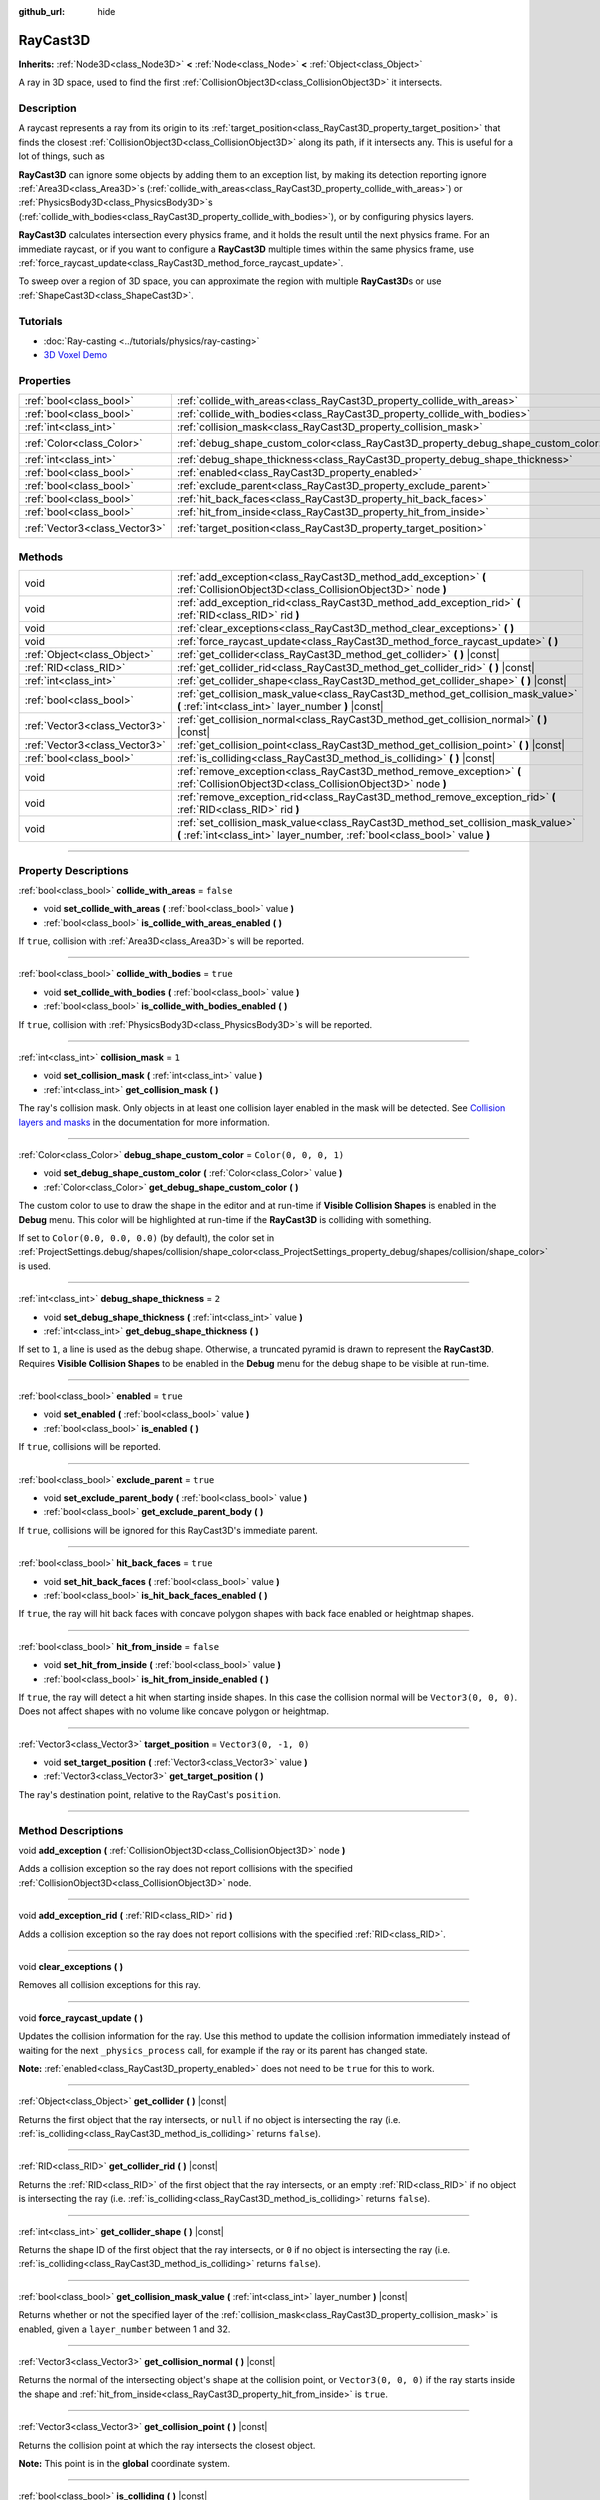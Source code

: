 :github_url: hide

.. DO NOT EDIT THIS FILE!!!
.. Generated automatically from Godot engine sources.
.. Generator: https://github.com/godotengine/godot/tree/4.1/doc/tools/make_rst.py.
.. XML source: https://github.com/godotengine/godot/tree/4.1/doc/classes/RayCast3D.xml.

.. _class_RayCast3D:

RayCast3D
=========

**Inherits:** :ref:`Node3D<class_Node3D>` **<** :ref:`Node<class_Node>` **<** :ref:`Object<class_Object>`

A ray in 3D space, used to find the first :ref:`CollisionObject3D<class_CollisionObject3D>` it intersects.

.. rst-class:: classref-introduction-group

Description
-----------

A raycast represents a ray from its origin to its :ref:`target_position<class_RayCast3D_property_target_position>` that finds the closest :ref:`CollisionObject3D<class_CollisionObject3D>` along its path, if it intersects any. This is useful for a lot of things, such as

\ **RayCast3D** can ignore some objects by adding them to an exception list, by making its detection reporting ignore :ref:`Area3D<class_Area3D>`\ s (:ref:`collide_with_areas<class_RayCast3D_property_collide_with_areas>`) or :ref:`PhysicsBody3D<class_PhysicsBody3D>`\ s (:ref:`collide_with_bodies<class_RayCast3D_property_collide_with_bodies>`), or by configuring physics layers.

\ **RayCast3D** calculates intersection every physics frame, and it holds the result until the next physics frame. For an immediate raycast, or if you want to configure a **RayCast3D** multiple times within the same physics frame, use :ref:`force_raycast_update<class_RayCast3D_method_force_raycast_update>`.

To sweep over a region of 3D space, you can approximate the region with multiple **RayCast3D**\ s or use :ref:`ShapeCast3D<class_ShapeCast3D>`.

.. rst-class:: classref-introduction-group

Tutorials
---------

- :doc:`Ray-casting <../tutorials/physics/ray-casting>`

- `3D Voxel Demo <https://godotengine.org/asset-library/asset/676>`__

.. rst-class:: classref-reftable-group

Properties
----------

.. table::
   :widths: auto

   +-------------------------------+------------------------------------------------------------------------------------+-----------------------+
   | :ref:`bool<class_bool>`       | :ref:`collide_with_areas<class_RayCast3D_property_collide_with_areas>`             | ``false``             |
   +-------------------------------+------------------------------------------------------------------------------------+-----------------------+
   | :ref:`bool<class_bool>`       | :ref:`collide_with_bodies<class_RayCast3D_property_collide_with_bodies>`           | ``true``              |
   +-------------------------------+------------------------------------------------------------------------------------+-----------------------+
   | :ref:`int<class_int>`         | :ref:`collision_mask<class_RayCast3D_property_collision_mask>`                     | ``1``                 |
   +-------------------------------+------------------------------------------------------------------------------------+-----------------------+
   | :ref:`Color<class_Color>`     | :ref:`debug_shape_custom_color<class_RayCast3D_property_debug_shape_custom_color>` | ``Color(0, 0, 0, 1)`` |
   +-------------------------------+------------------------------------------------------------------------------------+-----------------------+
   | :ref:`int<class_int>`         | :ref:`debug_shape_thickness<class_RayCast3D_property_debug_shape_thickness>`       | ``2``                 |
   +-------------------------------+------------------------------------------------------------------------------------+-----------------------+
   | :ref:`bool<class_bool>`       | :ref:`enabled<class_RayCast3D_property_enabled>`                                   | ``true``              |
   +-------------------------------+------------------------------------------------------------------------------------+-----------------------+
   | :ref:`bool<class_bool>`       | :ref:`exclude_parent<class_RayCast3D_property_exclude_parent>`                     | ``true``              |
   +-------------------------------+------------------------------------------------------------------------------------+-----------------------+
   | :ref:`bool<class_bool>`       | :ref:`hit_back_faces<class_RayCast3D_property_hit_back_faces>`                     | ``true``              |
   +-------------------------------+------------------------------------------------------------------------------------+-----------------------+
   | :ref:`bool<class_bool>`       | :ref:`hit_from_inside<class_RayCast3D_property_hit_from_inside>`                   | ``false``             |
   +-------------------------------+------------------------------------------------------------------------------------+-----------------------+
   | :ref:`Vector3<class_Vector3>` | :ref:`target_position<class_RayCast3D_property_target_position>`                   | ``Vector3(0, -1, 0)`` |
   +-------------------------------+------------------------------------------------------------------------------------+-----------------------+

.. rst-class:: classref-reftable-group

Methods
-------

.. table::
   :widths: auto

   +-------------------------------+----------------------------------------------------------------------------------------------------------------------------------------------------------------+
   | void                          | :ref:`add_exception<class_RayCast3D_method_add_exception>` **(** :ref:`CollisionObject3D<class_CollisionObject3D>` node **)**                                  |
   +-------------------------------+----------------------------------------------------------------------------------------------------------------------------------------------------------------+
   | void                          | :ref:`add_exception_rid<class_RayCast3D_method_add_exception_rid>` **(** :ref:`RID<class_RID>` rid **)**                                                       |
   +-------------------------------+----------------------------------------------------------------------------------------------------------------------------------------------------------------+
   | void                          | :ref:`clear_exceptions<class_RayCast3D_method_clear_exceptions>` **(** **)**                                                                                   |
   +-------------------------------+----------------------------------------------------------------------------------------------------------------------------------------------------------------+
   | void                          | :ref:`force_raycast_update<class_RayCast3D_method_force_raycast_update>` **(** **)**                                                                           |
   +-------------------------------+----------------------------------------------------------------------------------------------------------------------------------------------------------------+
   | :ref:`Object<class_Object>`   | :ref:`get_collider<class_RayCast3D_method_get_collider>` **(** **)** |const|                                                                                   |
   +-------------------------------+----------------------------------------------------------------------------------------------------------------------------------------------------------------+
   | :ref:`RID<class_RID>`         | :ref:`get_collider_rid<class_RayCast3D_method_get_collider_rid>` **(** **)** |const|                                                                           |
   +-------------------------------+----------------------------------------------------------------------------------------------------------------------------------------------------------------+
   | :ref:`int<class_int>`         | :ref:`get_collider_shape<class_RayCast3D_method_get_collider_shape>` **(** **)** |const|                                                                       |
   +-------------------------------+----------------------------------------------------------------------------------------------------------------------------------------------------------------+
   | :ref:`bool<class_bool>`       | :ref:`get_collision_mask_value<class_RayCast3D_method_get_collision_mask_value>` **(** :ref:`int<class_int>` layer_number **)** |const|                        |
   +-------------------------------+----------------------------------------------------------------------------------------------------------------------------------------------------------------+
   | :ref:`Vector3<class_Vector3>` | :ref:`get_collision_normal<class_RayCast3D_method_get_collision_normal>` **(** **)** |const|                                                                   |
   +-------------------------------+----------------------------------------------------------------------------------------------------------------------------------------------------------------+
   | :ref:`Vector3<class_Vector3>` | :ref:`get_collision_point<class_RayCast3D_method_get_collision_point>` **(** **)** |const|                                                                     |
   +-------------------------------+----------------------------------------------------------------------------------------------------------------------------------------------------------------+
   | :ref:`bool<class_bool>`       | :ref:`is_colliding<class_RayCast3D_method_is_colliding>` **(** **)** |const|                                                                                   |
   +-------------------------------+----------------------------------------------------------------------------------------------------------------------------------------------------------------+
   | void                          | :ref:`remove_exception<class_RayCast3D_method_remove_exception>` **(** :ref:`CollisionObject3D<class_CollisionObject3D>` node **)**                            |
   +-------------------------------+----------------------------------------------------------------------------------------------------------------------------------------------------------------+
   | void                          | :ref:`remove_exception_rid<class_RayCast3D_method_remove_exception_rid>` **(** :ref:`RID<class_RID>` rid **)**                                                 |
   +-------------------------------+----------------------------------------------------------------------------------------------------------------------------------------------------------------+
   | void                          | :ref:`set_collision_mask_value<class_RayCast3D_method_set_collision_mask_value>` **(** :ref:`int<class_int>` layer_number, :ref:`bool<class_bool>` value **)** |
   +-------------------------------+----------------------------------------------------------------------------------------------------------------------------------------------------------------+

.. rst-class:: classref-section-separator

----

.. rst-class:: classref-descriptions-group

Property Descriptions
---------------------

.. _class_RayCast3D_property_collide_with_areas:

.. rst-class:: classref-property

:ref:`bool<class_bool>` **collide_with_areas** = ``false``

.. rst-class:: classref-property-setget

- void **set_collide_with_areas** **(** :ref:`bool<class_bool>` value **)**
- :ref:`bool<class_bool>` **is_collide_with_areas_enabled** **(** **)**

If ``true``, collision with :ref:`Area3D<class_Area3D>`\ s will be reported.

.. rst-class:: classref-item-separator

----

.. _class_RayCast3D_property_collide_with_bodies:

.. rst-class:: classref-property

:ref:`bool<class_bool>` **collide_with_bodies** = ``true``

.. rst-class:: classref-property-setget

- void **set_collide_with_bodies** **(** :ref:`bool<class_bool>` value **)**
- :ref:`bool<class_bool>` **is_collide_with_bodies_enabled** **(** **)**

If ``true``, collision with :ref:`PhysicsBody3D<class_PhysicsBody3D>`\ s will be reported.

.. rst-class:: classref-item-separator

----

.. _class_RayCast3D_property_collision_mask:

.. rst-class:: classref-property

:ref:`int<class_int>` **collision_mask** = ``1``

.. rst-class:: classref-property-setget

- void **set_collision_mask** **(** :ref:`int<class_int>` value **)**
- :ref:`int<class_int>` **get_collision_mask** **(** **)**

The ray's collision mask. Only objects in at least one collision layer enabled in the mask will be detected. See `Collision layers and masks <../tutorials/physics/physics_introduction.html#collision-layers-and-masks>`__ in the documentation for more information.

.. rst-class:: classref-item-separator

----

.. _class_RayCast3D_property_debug_shape_custom_color:

.. rst-class:: classref-property

:ref:`Color<class_Color>` **debug_shape_custom_color** = ``Color(0, 0, 0, 1)``

.. rst-class:: classref-property-setget

- void **set_debug_shape_custom_color** **(** :ref:`Color<class_Color>` value **)**
- :ref:`Color<class_Color>` **get_debug_shape_custom_color** **(** **)**

The custom color to use to draw the shape in the editor and at run-time if **Visible Collision Shapes** is enabled in the **Debug** menu. This color will be highlighted at run-time if the **RayCast3D** is colliding with something.

If set to ``Color(0.0, 0.0, 0.0)`` (by default), the color set in :ref:`ProjectSettings.debug/shapes/collision/shape_color<class_ProjectSettings_property_debug/shapes/collision/shape_color>` is used.

.. rst-class:: classref-item-separator

----

.. _class_RayCast3D_property_debug_shape_thickness:

.. rst-class:: classref-property

:ref:`int<class_int>` **debug_shape_thickness** = ``2``

.. rst-class:: classref-property-setget

- void **set_debug_shape_thickness** **(** :ref:`int<class_int>` value **)**
- :ref:`int<class_int>` **get_debug_shape_thickness** **(** **)**

If set to ``1``, a line is used as the debug shape. Otherwise, a truncated pyramid is drawn to represent the **RayCast3D**. Requires **Visible Collision Shapes** to be enabled in the **Debug** menu for the debug shape to be visible at run-time.

.. rst-class:: classref-item-separator

----

.. _class_RayCast3D_property_enabled:

.. rst-class:: classref-property

:ref:`bool<class_bool>` **enabled** = ``true``

.. rst-class:: classref-property-setget

- void **set_enabled** **(** :ref:`bool<class_bool>` value **)**
- :ref:`bool<class_bool>` **is_enabled** **(** **)**

If ``true``, collisions will be reported.

.. rst-class:: classref-item-separator

----

.. _class_RayCast3D_property_exclude_parent:

.. rst-class:: classref-property

:ref:`bool<class_bool>` **exclude_parent** = ``true``

.. rst-class:: classref-property-setget

- void **set_exclude_parent_body** **(** :ref:`bool<class_bool>` value **)**
- :ref:`bool<class_bool>` **get_exclude_parent_body** **(** **)**

If ``true``, collisions will be ignored for this RayCast3D's immediate parent.

.. rst-class:: classref-item-separator

----

.. _class_RayCast3D_property_hit_back_faces:

.. rst-class:: classref-property

:ref:`bool<class_bool>` **hit_back_faces** = ``true``

.. rst-class:: classref-property-setget

- void **set_hit_back_faces** **(** :ref:`bool<class_bool>` value **)**
- :ref:`bool<class_bool>` **is_hit_back_faces_enabled** **(** **)**

If ``true``, the ray will hit back faces with concave polygon shapes with back face enabled or heightmap shapes.

.. rst-class:: classref-item-separator

----

.. _class_RayCast3D_property_hit_from_inside:

.. rst-class:: classref-property

:ref:`bool<class_bool>` **hit_from_inside** = ``false``

.. rst-class:: classref-property-setget

- void **set_hit_from_inside** **(** :ref:`bool<class_bool>` value **)**
- :ref:`bool<class_bool>` **is_hit_from_inside_enabled** **(** **)**

If ``true``, the ray will detect a hit when starting inside shapes. In this case the collision normal will be ``Vector3(0, 0, 0)``. Does not affect shapes with no volume like concave polygon or heightmap.

.. rst-class:: classref-item-separator

----

.. _class_RayCast3D_property_target_position:

.. rst-class:: classref-property

:ref:`Vector3<class_Vector3>` **target_position** = ``Vector3(0, -1, 0)``

.. rst-class:: classref-property-setget

- void **set_target_position** **(** :ref:`Vector3<class_Vector3>` value **)**
- :ref:`Vector3<class_Vector3>` **get_target_position** **(** **)**

The ray's destination point, relative to the RayCast's ``position``.

.. rst-class:: classref-section-separator

----

.. rst-class:: classref-descriptions-group

Method Descriptions
-------------------

.. _class_RayCast3D_method_add_exception:

.. rst-class:: classref-method

void **add_exception** **(** :ref:`CollisionObject3D<class_CollisionObject3D>` node **)**

Adds a collision exception so the ray does not report collisions with the specified :ref:`CollisionObject3D<class_CollisionObject3D>` node.

.. rst-class:: classref-item-separator

----

.. _class_RayCast3D_method_add_exception_rid:

.. rst-class:: classref-method

void **add_exception_rid** **(** :ref:`RID<class_RID>` rid **)**

Adds a collision exception so the ray does not report collisions with the specified :ref:`RID<class_RID>`.

.. rst-class:: classref-item-separator

----

.. _class_RayCast3D_method_clear_exceptions:

.. rst-class:: classref-method

void **clear_exceptions** **(** **)**

Removes all collision exceptions for this ray.

.. rst-class:: classref-item-separator

----

.. _class_RayCast3D_method_force_raycast_update:

.. rst-class:: classref-method

void **force_raycast_update** **(** **)**

Updates the collision information for the ray. Use this method to update the collision information immediately instead of waiting for the next ``_physics_process`` call, for example if the ray or its parent has changed state.

\ **Note:** :ref:`enabled<class_RayCast3D_property_enabled>` does not need to be ``true`` for this to work.

.. rst-class:: classref-item-separator

----

.. _class_RayCast3D_method_get_collider:

.. rst-class:: classref-method

:ref:`Object<class_Object>` **get_collider** **(** **)** |const|

Returns the first object that the ray intersects, or ``null`` if no object is intersecting the ray (i.e. :ref:`is_colliding<class_RayCast3D_method_is_colliding>` returns ``false``).

.. rst-class:: classref-item-separator

----

.. _class_RayCast3D_method_get_collider_rid:

.. rst-class:: classref-method

:ref:`RID<class_RID>` **get_collider_rid** **(** **)** |const|

Returns the :ref:`RID<class_RID>` of the first object that the ray intersects, or an empty :ref:`RID<class_RID>` if no object is intersecting the ray (i.e. :ref:`is_colliding<class_RayCast3D_method_is_colliding>` returns ``false``).

.. rst-class:: classref-item-separator

----

.. _class_RayCast3D_method_get_collider_shape:

.. rst-class:: classref-method

:ref:`int<class_int>` **get_collider_shape** **(** **)** |const|

Returns the shape ID of the first object that the ray intersects, or ``0`` if no object is intersecting the ray (i.e. :ref:`is_colliding<class_RayCast3D_method_is_colliding>` returns ``false``).

.. rst-class:: classref-item-separator

----

.. _class_RayCast3D_method_get_collision_mask_value:

.. rst-class:: classref-method

:ref:`bool<class_bool>` **get_collision_mask_value** **(** :ref:`int<class_int>` layer_number **)** |const|

Returns whether or not the specified layer of the :ref:`collision_mask<class_RayCast3D_property_collision_mask>` is enabled, given a ``layer_number`` between 1 and 32.

.. rst-class:: classref-item-separator

----

.. _class_RayCast3D_method_get_collision_normal:

.. rst-class:: classref-method

:ref:`Vector3<class_Vector3>` **get_collision_normal** **(** **)** |const|

Returns the normal of the intersecting object's shape at the collision point, or ``Vector3(0, 0, 0)`` if the ray starts inside the shape and :ref:`hit_from_inside<class_RayCast3D_property_hit_from_inside>` is ``true``.

.. rst-class:: classref-item-separator

----

.. _class_RayCast3D_method_get_collision_point:

.. rst-class:: classref-method

:ref:`Vector3<class_Vector3>` **get_collision_point** **(** **)** |const|

Returns the collision point at which the ray intersects the closest object.

\ **Note:** This point is in the **global** coordinate system.

.. rst-class:: classref-item-separator

----

.. _class_RayCast3D_method_is_colliding:

.. rst-class:: classref-method

:ref:`bool<class_bool>` **is_colliding** **(** **)** |const|

Returns whether any object is intersecting with the ray's vector (considering the vector length).

.. rst-class:: classref-item-separator

----

.. _class_RayCast3D_method_remove_exception:

.. rst-class:: classref-method

void **remove_exception** **(** :ref:`CollisionObject3D<class_CollisionObject3D>` node **)**

Removes a collision exception so the ray does report collisions with the specified :ref:`CollisionObject3D<class_CollisionObject3D>` node.

.. rst-class:: classref-item-separator

----

.. _class_RayCast3D_method_remove_exception_rid:

.. rst-class:: classref-method

void **remove_exception_rid** **(** :ref:`RID<class_RID>` rid **)**

Removes a collision exception so the ray does report collisions with the specified :ref:`RID<class_RID>`.

.. rst-class:: classref-item-separator

----

.. _class_RayCast3D_method_set_collision_mask_value:

.. rst-class:: classref-method

void **set_collision_mask_value** **(** :ref:`int<class_int>` layer_number, :ref:`bool<class_bool>` value **)**

Based on ``value``, enables or disables the specified layer in the :ref:`collision_mask<class_RayCast3D_property_collision_mask>`, given a ``layer_number`` between 1 and 32.

.. |virtual| replace:: :abbr:`virtual (This method should typically be overridden by the user to have any effect.)`
.. |const| replace:: :abbr:`const (This method has no side effects. It doesn't modify any of the instance's member variables.)`
.. |vararg| replace:: :abbr:`vararg (This method accepts any number of arguments after the ones described here.)`
.. |constructor| replace:: :abbr:`constructor (This method is used to construct a type.)`
.. |static| replace:: :abbr:`static (This method doesn't need an instance to be called, so it can be called directly using the class name.)`
.. |operator| replace:: :abbr:`operator (This method describes a valid operator to use with this type as left-hand operand.)`
.. |bitfield| replace:: :abbr:`BitField (This value is an integer composed as a bitmask of the following flags.)`
